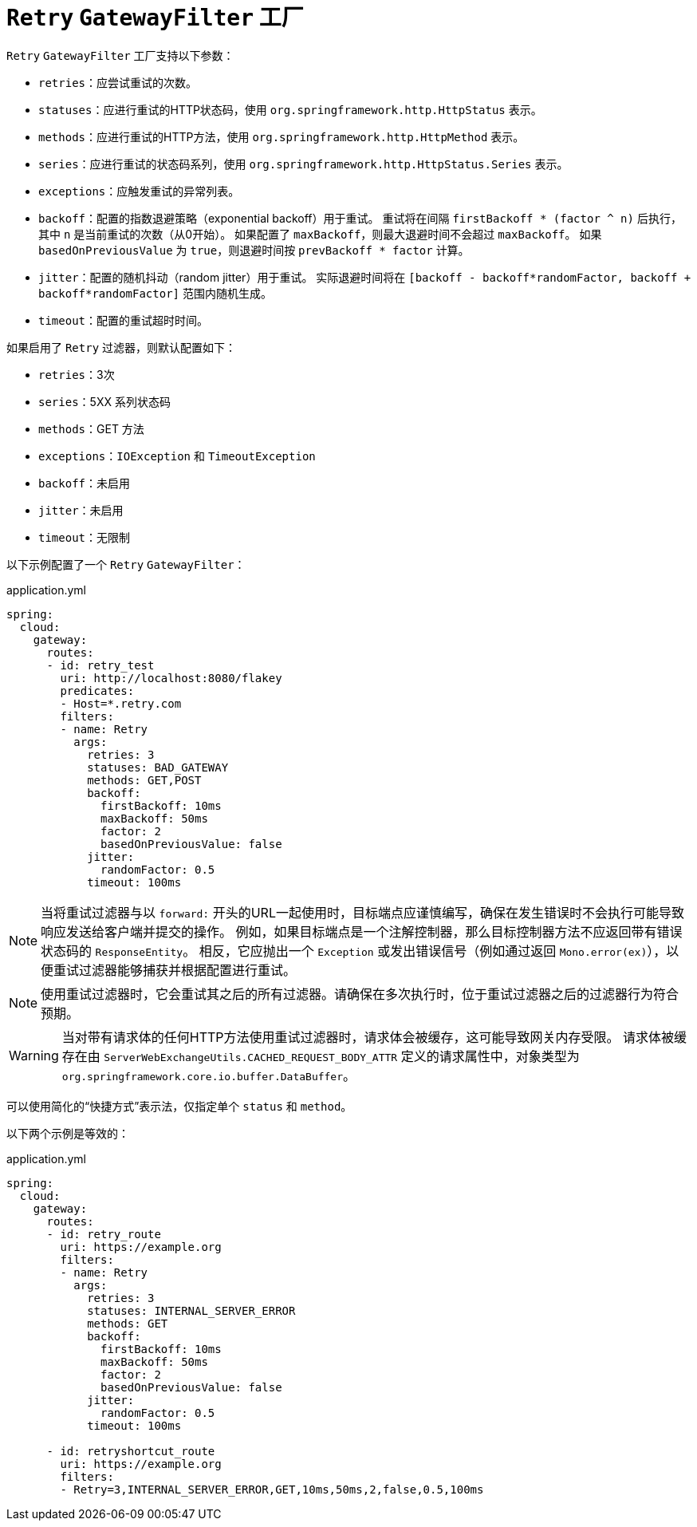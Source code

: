 [[retry-gatewayfilter-factory]]
= `Retry` `GatewayFilter` 工厂

`Retry` `GatewayFilter` 工厂支持以下参数：

* `retries`：应尝试重试的次数。
* `statuses`：应进行重试的HTTP状态码，使用 `org.springframework.http.HttpStatus` 表示。
* `methods`：应进行重试的HTTP方法，使用 `org.springframework.http.HttpMethod` 表示。
* `series`：应进行重试的状态码系列，使用 `org.springframework.http.HttpStatus.Series` 表示。
* `exceptions`：应触发重试的异常列表。
* `backoff`：配置的指数退避策略（exponential backoff）用于重试。  
  重试将在间隔 `firstBackoff * (factor ^ n)` 后执行，其中 `n` 是当前重试的次数（从0开始）。  
  如果配置了 `maxBackoff`，则最大退避时间不会超过 `maxBackoff`。  
  如果 `basedOnPreviousValue` 为 `true`，则退避时间按 `prevBackoff * factor` 计算。
* `jitter`：配置的随机抖动（random jitter）用于重试。  
  实际退避时间将在 `[backoff - backoff*randomFactor, backoff + backoff*randomFactor]` 范围内随机生成。
* `timeout`：配置的重试超时时间。

如果启用了 `Retry` 过滤器，则默认配置如下：

* `retries`：3次
* `series`：5XX 系列状态码
* `methods`：GET 方法
* `exceptions`：`IOException` 和 `TimeoutException`
* `backoff`：未启用
* `jitter`：未启用
* `timeout`：无限制

以下示例配置了一个 `Retry` `GatewayFilter`：

.application.yml
[source,yaml]
----
spring:
  cloud:
    gateway:
      routes:
      - id: retry_test
        uri: http://localhost:8080/flakey
        predicates:
        - Host=*.retry.com
        filters:
        - name: Retry
          args:
            retries: 3
            statuses: BAD_GATEWAY
            methods: GET,POST
            backoff:
              firstBackoff: 10ms
              maxBackoff: 50ms
              factor: 2
              basedOnPreviousValue: false
            jitter:
              randomFactor: 0.5
            timeout: 100ms
----

NOTE: 当将重试过滤器与以 `forward:` 开头的URL一起使用时，目标端点应谨慎编写，确保在发生错误时不会执行可能导致响应发送给客户端并提交的操作。  
例如，如果目标端点是一个注解控制器，那么目标控制器方法不应返回带有错误状态码的 `ResponseEntity`。  
相反，它应抛出一个 `Exception` 或发出错误信号（例如通过返回 `Mono.error(ex)`），以便重试过滤器能够捕获并根据配置进行重试。

NOTE: 使用重试过滤器时，它会重试其之后的所有过滤器。请确保在多次执行时，位于重试过滤器之后的过滤器行为符合预期。

WARNING: 当对带有请求体的任何HTTP方法使用重试过滤器时，请求体会被缓存，这可能导致网关内存受限。  
请求体被缓存在由 `ServerWebExchangeUtils.CACHED_REQUEST_BODY_ATTR` 定义的请求属性中，对象类型为 `org.springframework.core.io.buffer.DataBuffer`。

可以使用简化的“快捷方式”表示法，仅指定单个 `status` 和 `method`。

以下两个示例是等效的：

.application.yml
[source,yaml]
----
spring:
  cloud:
    gateway:
      routes:
      - id: retry_route
        uri: https://example.org
        filters:
        - name: Retry
          args:
            retries: 3
            statuses: INTERNAL_SERVER_ERROR
            methods: GET
            backoff:
              firstBackoff: 10ms
              maxBackoff: 50ms
              factor: 2
              basedOnPreviousValue: false
            jitter:
              randomFactor: 0.5
            timeout: 100ms

      - id: retryshortcut_route
        uri: https://example.org
        filters:
        - Retry=3,INTERNAL_SERVER_ERROR,GET,10ms,50ms,2,false,0.5,100ms
----